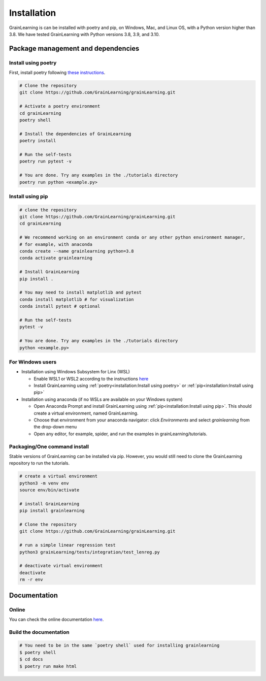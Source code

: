 Installation
============

GrainLearning is can be installed with poetry and pip, on Windows, Mac, and Linux OS, with a Python version higher than 3.8.
We have tested GrainLearning with Python versions 3.8, 3.9, and 3.10.

Package management and dependencies
-----------------------------------

Install using poetry
````````````````````

First, install poetry following `these instructions <https://python-poetry.org/docs/#installation>`_.
 
.. code-block:: bash
  
   # Clone the repository
   git clone https://github.com/GrainLearning/grainLearning.git 

   # Activate a poetry environment
   cd grainLearning
   poetry shell

   # Install the dependencies of GrainLearning 
   poetry install

   # Run the self-tests
   poetry run pytest -v  

   # You are done. Try any examples in the ./tutorials directory
   poetry run python <example.py>

Install using pip
`````````````````

.. code-block:: bash
  
   # clone the repository
   git clone https://github.com/GrainLearning/grainLearning.git 
   cd grainLearning

   # We recommend working on an environment conda or any other python environment manager,
   # for example, with anaconda
   conda create --name grainlearning python=3.8
   conda activate grainlearning

   # Install GrainLearning 
   pip install .

   # You may need to install matplotlib and pytest
   conda install matplotlib # for visualization
   conda install pytest # optional

   # Run the self-tests
   pytest -v  

   # You are done. Try any examples in the ./tutorials directory
   python <example.py>


For Windows users
`````````````````

- Installation using Windows Subsystem for Linx (WSL)

  - Enable WSL1 or WSL2 according to the instructions `here <https://learn.microsoft.com/en-us/windows/wsl/install-manual>`_ 
  - Install GrainLearning using :ref:`poetry<installation:Install using poetry>` or :ref:`pip<installation:Install using pip>`

- Installation using anaconda (if no WSLs are available on your Windows system)

  - Open Anaconda Prompt and install GrainLearning using :ref:`pip<installation:Install using pip>`. This should create a virtual environment, named GrainLearning.
  - Choose that environment from your anaconda navigator: click `Environments` and select `grainlearning` from the drop-down menu
  - Open any editor, for example, spider, and run the examples in grainLearning/tutorials.

Packaging/One command install
`````````````````````````````

Stable versions of GrainLearning can be installed via pip.
However, you would still need to clone the GrainLearning repository to run the tutorials. 

.. code-block:: bash

   # create a virtual environment
   python3 -m venv env
   source env/bin/activate

   # install GrainLearning
   pip install grainlearning

   # Clone the repository
   git clone https://github.com/GrainLearning/grainLearning.git 

   # run a simple linear regression test
   python3 grainLearning/tests/integration/test_lenreg.py

   # deactivate virtual environment
   deactivate
   rm -r env

Documentation
-------------

Online
``````

You can check the online documentation `here <https://grainlearning.readthedocs.io/en/latest/>`_.

Build the documentation
```````````````````````

.. code-block:: bash
  
   # You need to be in the same `poetry shell` used for installing grainlearning
   $ poetry shell
   $ cd docs
   $ poetry run make html
